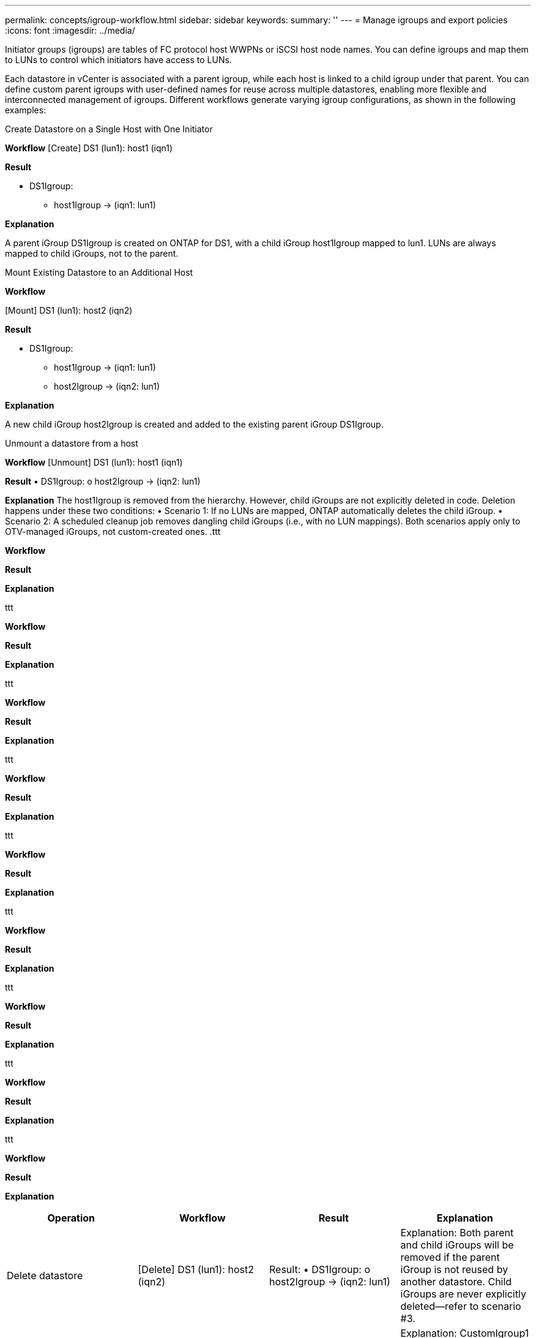 ---
permalink: concepts/igroup-workflow.html
sidebar: sidebar
keywords:
summary: ''
---
= Manage igroups and export policies
:icons: font
:imagesdir: ../media/

[.lead]
Initiator groups (igroups) are tables of FC protocol host WWPNs or iSCSI host node names. You can define igroups and map them to LUNs to control which initiators have access to LUNs.

Each datastore in vCenter is associated with a parent igroup, while each host is linked to a child igroup under that parent. You can define custom parent igroups with user-defined names for reuse across multiple datastores, enabling more flexible and interconnected management of igroups. Different workflows generate varying igroup configurations, as shown in the following examples:

.Create Datastore on a Single Host with One Initiator

*Workflow*
[Create] DS1 (lun1): host1 (iqn1)

*Result*

* DS1Igroup:
** host1Igroup → (iqn1: lun1)

*Explanation*

A parent iGroup DS1Igroup is created on ONTAP for DS1, with a child iGroup host1Igroup mapped to lun1. LUNs are always mapped to child iGroups, not to the parent.

.Mount Existing Datastore to an Additional Host

*Workflow*

[Mount] DS1 (lun1): host2 (iqn2)

*Result*

* DS1Igroup:
** host1Igroup → (iqn1: lun1)
** host2Igroup → (iqn2: lun1)

*Explanation*

A new child iGroup host2Igroup is created and added to the existing parent iGroup DS1Igroup.

.Unmount a datastore from a host

*Workflow*
[Unmount] DS1 (lun1): host1 (iqn1)

*Result*
•	DS1Igroup:
o	host2Igroup → (iqn2: lun1)

*Explanation*
The host1Igroup is removed from the hierarchy. However, child iGroups are not explicitly deleted in code. Deletion happens under these two conditions:
•	Scenario 1: If no LUNs are mapped, ONTAP automatically deletes the child iGroup.
•	Scenario 2: A scheduled cleanup job removes dangling child iGroups (i.e., with no LUN mappings).
Both scenarios apply only to OTV-managed iGroups, not custom-created ones.
.ttt

*Workflow*

*Result*

*Explanation*

.ttt

*Workflow*

*Result*

*Explanation*


.ttt

*Workflow*

*Result*

*Explanation*


.ttt

*Workflow*

*Result*

*Explanation*


.ttt

*Workflow*

*Result*

*Explanation*

.ttt

*Workflow*

*Result*

*Explanation*

.ttt

*Workflow*

*Result*

*Explanation*

.ttt

*Workflow*

*Result*

*Explanation*

.ttt

*Workflow*

*Result*

*Explanation*

|===
|Operation |Workflow| Result |Explanation 


|Delete datastore|[Delete] DS1 (lun1): host2 (iqn2)

|Result:
•	DS1Igroup:
o	host2Igroup → (iqn2: lun1)
|Explanation:
Both parent and child iGroups will be removed if the parent iGroup is not reused by another datastore. Child iGroups are never explicitly deleted—refer to scenario #3.


|Create multiple datastores under a custom parent igroup|•	[Create] DS2 (lun2): host1 (iqn1), host2 (iqn2)
•	[Create] DS3 (lun3): host1 (iqn1), host3 (iqn3)

|Result:
•	CustomIgroup1:
o	host1Igroup → (iqn1: lun2, lun3)
o	host2Igroup → (iqn2: lun2)
o	host3Igroup → (iqn3: lun3)
|Explanation:
CustomIgroup1 is created for DS2, then reused for DS3. Child iGroups are created or updated under the shared parent. Each child iGroup maps only to its relevant LUNs.


|Delete a datastore under a custom parent igroup|[Delete] DS2 (lun2): host1 (iqn1), host2 (iqn2)

|Result:
•	CustomIgroup1:
o	host1Igroup → (iqn1: lun3)
o	host3Igroup → (iqn3: lun3)
|Explanation:
•	CustomIgroup1 is not deleted, even if not reused.
•	host2Igroup is deleted automatically by ONTAP (no LUNs mapped).
•	host1Igroup remains because it still maps to lun3 of DS3.
Custom iGroups are never deleted, regardless of reuse status.


|Expand datastore (Add Volume)|Before Expansion:
[Expand] DS4 (lun4): host4 (iqn4)
•	DS4Igroup: host4Igroup → (iqn4: lun4)
After Expansion:
[Expand] DS4 (lun4, lun5): host4 (iqn4)
•	DS4Igroup: host4Igroup → (iqn4: lun4, lun5)
||Explanation:
A new LUN is created and mapped to the existing child iGroup host4Igroup.


|Shrink datastore (Remove Volume)|Before Shrink:
[Shrink] DS4 (lun4, lun5): host4 (iqn4)
•	DS4Igroup: host4Igroup → (iqn4: lun4, lun5)
After Shrink:
[Shrink] DS4 (lun4): host4 (iqn4)
•	DS4Igroup: host4Igroup → (iqn4: lun4)

||Explanation:
The specified LUN (lun5) is unmapped from the child iGroup. The iGroup remains active as long as it has at least one mapped LUN.


|Migration from ONTAP tools 9 to 10 (iGroup normalization)|Scenario:
Classic OTV versions do not support hierarchical iGroups. During migration to 10.3, iGroups must be normalized into the hierarchical structure.
Before Migration:
[Migration] DS6 (lun6, lun7): host6 (iqn6), host7 (iqn7)
→ ClassicIgroup1 (iqn6 & iqn7 : lun6, lun7)
•	Classic logic allows multiple initiators per iGroup without enforcing one-to-one host mapping.
After Migration:
[Migration] DS6 (lun6, lun7): host6 (iqn6), host7 (iqn7)
→ ClassicIgroup1:
otv_ClassicIgroup1 (iqn6 & iqn7 : lun6, lun7)
•	During migration:
o	A new parent iGroup (ClassicIgroup1) is created.
o	The original iGroup is renamed with otv_ prefix and becomes a child iGroup.
o	This ensures compliance with the hierarchical model.
Note: Please refer to the Classic SAN documentation for the older iGroup behaviors.
||


|===

.Related topics

https://docs.netapp.com/us-en/ontap/san-admin/igroups-concept.html[About igroups]
https://docs.netapp.com/us-en/ontap/nfs-config/create-export-policy-task.html[Create an export policy]

